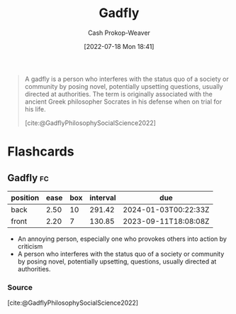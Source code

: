 :PROPERTIES:
:ID:       ef091c65-8db5-40c8-b577-e34b3070143d
:LAST_MODIFIED: [2023-05-03 Wed 14:47]
:END:
#+title: Gadfly
#+hugo_custom_front_matter: :slug "ef091c65-8db5-40c8-b577-e34b3070143d"
#+author: Cash Prokop-Weaver
#+date: [2022-07-18 Mon 18:41]
#+filetags: :concept:

#+begin_quote
A gadfly is a person who interferes with the status quo of a society or community by posing novel, potentially upsetting questions, usually directed at authorities. The term is originally associated with the ancient Greek philosopher Socrates in his defense when on trial for his life.

[cite:@GadflyPhilosophySocialScience2022]
#+end_quote

* Flashcards
:PROPERTIES:
:ANKI_DECK: Default
:END:
** Gadfly :fc:
:PROPERTIES:
:ID:       530028e3-edbc-417f-b128-30703a46fbe9
:ANKI_NOTE_ID: 1658194957975
:FC_CREATED: 2022-07-19T01:42:37Z
:FC_TYPE:  vocab
:END:
:REVIEW_DATA:
| position | ease | box | interval | due                  |
|----------+------+-----+----------+----------------------|
| back     | 2.50 |  10 |   291.42 | 2024-01-03T00:22:33Z |
| front    | 2.20 |   7 |   130.85 | 2023-09-11T18:08:08Z |
:END:
- An annoying person, especially one who provokes others into action by criticism
- A person who interferes with the status quo of a society or community by posing novel, potentially upsetting, questions, usually directed at authorities.
*** Source
[cite:@GadflyPhilosophySocialScience2022]
#+print_bibliography: